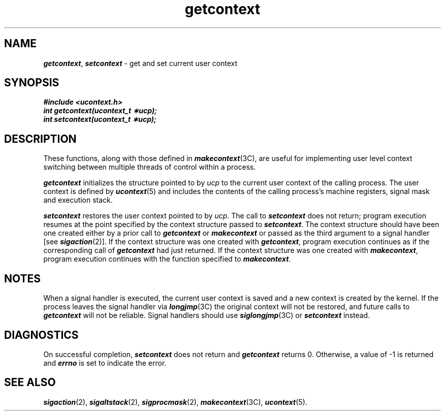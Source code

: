 '\"macro stdmacro
.if n .pH g2.sigpending @(#)getcontext	40.12 of 1/3/91
.\" Copyright 1991 UNIX System Laboratories, Inc.
.\" Copyright 1989, 1990 AT&T
.nr X
.if \nX=0 .ds x} getcontext 2 "" "\&"
.if \nX=1 .ds x} getcontext 2 ""
.if \nX=2 .ds x} getcontext 2 "" "\&"
.if \nX=3 .ds x} getcontext "" "" "\&"
.TH \*(x}
.SH NAME
\f4getcontext\f1, \f4setcontext\f1 \- get and set current user context
.SH SYNOPSIS
.nf
\f4#include <ucontext.h>\f1
.sp .5
\f4int getcontext(ucontext_t \(**ucp);\f1
.sp .5
\f4int setcontext(ucontext_t \(**ucp);\f1
.fi
.SH DESCRIPTION
These functions, along with those defined in \f4makecontext\fP(3C),
are useful for implementing user level context switching
between multiple threads of control within a process.
.PP
\f4getcontext\fP
initializes the structure pointed to by \f2ucp\f1 to the current
user context of the calling process.  The user context is defined by
\f4ucontext\fP(5)
and includes the contents of the calling process's machine registers,
signal mask and execution stack.
.PP
\f4setcontext\fP
restores the user context pointed to by
.IR ucp .
The call to
\f4setcontext\fP
does not return;  program execution resumes at the point specified
by the context structure passed to \f4setcontext\fP.
The context structure should have been one created either
by a prior call to \f4getcontext\fP or \f4makecontext\fP
or passed as the third argument to a signal handler [see \f4sigaction\fP(2)].
If the context structure was one created with \f4getcontext\fP,
program execution continues as if the corresponding call of
\f4getcontext\fP
had just returned.  If the context structure was one created with
\f4makecontext\fP,
program execution continues with the function specified to
\f4makecontext\fP.
.SH "NOTES"
When a signal handler is executed, the current user context is saved
and a new context is created by the kernel.  If the process leaves
the signal handler via \f4longjmp\fP(3C)
the original context will not be restored, and future calls to
\f4getcontext\fP
will not be reliable.  Signal handlers should use
\f4siglongjmp\fP(3C)
or \f4setcontext\fP instead. 
.SH "DIAGNOSTICS"
On successful completion, 
\f4setcontext\fP does not return and \f4getcontext\fP
returns 0.
Otherwise, a value
of -1 is returned and \f4errno\fP is set to indicate the error.
.SH "SEE ALSO"
\f4sigaction\fP(2), \f4sigaltstack\fP(2), \f4sigprocmask\fP(2), \f4makecontext\fP(3C), \f4ucontext\fP(5).
